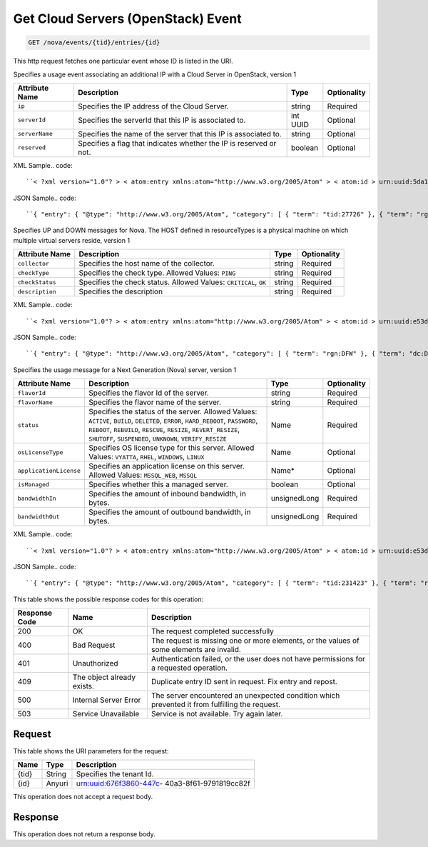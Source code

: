 
.. THIS OUTPUT IS GENERATED FROM THE WADL. DO NOT EDIT.

.. _get-get-cloud-servers-(openstack)-event-nova-events-tid-entries-id:

Get Cloud Servers (OpenStack) Event
^^^^^^^^^^^^^^^^^^^^^^^^^^^^^^^^^^^^^^^^^^^^^^^^^^^^^^^^^^^^^^^^^^^^^^^^^^^^^^^^

.. code::

    GET /nova/events/{tid}/entries/{id}

This http request fetches one particular event whose ID is listed in the URI.

Specifies a usage event associating an additional IP with a Cloud Server in OpenStack, version 1


+-------------------+-------------------+-------------------+------------------+
|Attribute Name     |Description        |Type               |Optionality       |
+===================+===================+===================+==================+
|``ip``             |Specifies the IP   |string             |Required          |
|                   |address of the     |                   |                  |
|                   |Cloud Server.      |                   |                  |
+-------------------+-------------------+-------------------+------------------+
|``serverId``       |Specifies the      |int UUID           |Optional          |
|                   |serverId that this |                   |                  |
|                   |IP is associated   |                   |                  |
|                   |to.                |                   |                  |
+-------------------+-------------------+-------------------+------------------+
|``serverName``     |Specifies the name |string             |Optional          |
|                   |of the server that |                   |                  |
|                   |this IP is         |                   |                  |
|                   |associated to.     |                   |                  |
+-------------------+-------------------+-------------------+------------------+
|``reserved``       |Specifies a flag   |boolean            |Optional          |
|                   |that indicates     |                   |                  |
|                   |whether the IP is  |                   |                  |
|                   |reserved or not.   |                   |                  |
+-------------------+-------------------+-------------------+------------------+
XML Sample.. code::

``< ?xml version="1.0"? > < atom:entry xmlns:atom="http://www.w3.org/2005/Atom" > < atom:id > urn:uuid:5da1c590-4a31-11e2-ba50-67eebdd137db < /atom:id > < atom:category term="tid:27726"/ > < atom:category term="rgn:DFW"/ > < atom:category term="dc:DFW1"/ > < atom:category term="rid:6acb5696-4a31-11e2-9c2e-db3bb6302f8d"/ > < atom:category term="cloudserversopenstack.ip.instance.usage"/ > < atom:category term="type:cloudserversopenstack.ip.instance.usage"/ > < atom:title type="text" > Cloud Server OpenStack Additonal IP usage event < /atom:title > < atom:content type="application/xml" > < event xmlns="http://docs.rackspace.com/core/event" xmlns:ip="http://docs.rackspace.com/usage/nova/ip" dataCenter="DFW1" endTime="2012-09-16T11:51:11Z" environment="PROD" id="5da1c590-4a31-11e2-ba50-67eebdd137db" region="DFW" resourceId="6acb5696-4a31-11e2-9c2e-db3bb6302f8d" startTime="2012-09-15T11:51:11Z" tenantId="27726" type="USAGE" version="1" > < ip:product version="1" serviceCode="CloudServersOpenStack" resourceType="INSTANCE" ip="10.20.30.40" serverId="7acb5696-6666-11e2-9c2e-db3bb6302f1f"/ > < /event > < /atom:content > < atom:link href="https://ord.feeds.api.rackspacecloud.com/nova/events/entries/urn:uuid:5da1c590-4a31-11e2-ba50-67eebdd137db" rel="self"/ > < atom:updated > 2013-02-28T19:57:55.723Z < /atom:updated > < atom:published > 2013-02-28T19:57:55.723Z < /atom:published > < /atom:entry >`` 




JSON Sample.. code::

``{ "entry": { "@type": "http://www.w3.org/2005/Atom", "category": [ { "term": "tid:27726" }, { "term": "rgn:DFW" }, { "term": "dc:DFW1" }, { "term": "rid:6acb5696-4a31-11e2-9c2e-db3bb6302f8d" }, { "term": "cloudserversopenstack.ip.instance.usage" }, { "term": "type:cloudserversopenstack.ip.instance.usage" } ], "content": { "event": { "@type": "http://docs.rackspace.com/core/event", "dataCenter": "DFW1", "endTime": "2012-09-16T11:51:11Z", "environment": "PROD", "id": "5da1c590-4a31-11e2-ba50-67eebdd137db", "product": { "@type": "http://docs.rackspace.com/usage/nova/ip", "ip": "10.20.30.40", "resourceType": "INSTANCE", "serverId": "7acb5696-6666-11e2-9c2e-db3bb6302f1f", "serviceCode": "CloudServersOpenStack", "version": "1" }, "region": "DFW", "resourceId": "6acb5696-4a31-11e2-9c2e-db3bb6302f8d", "startTime": "2012-09-15T11:51:11Z", "tenantId": "27726", "type": "USAGE", "version": "1" } }, "id": "urn:uuid:5da1c590-4a31-11e2-ba50-67eebdd137db", "link": [ { "href": "https://ord.feeds.api.rackspacecloud.com/nova/events/entries/urn:uuid:5da1c590-4a31-11e2-ba50-67eebdd137db", "rel": "self" } ], "published": "2013-02-28T19:57:55.723Z", "title": { "@text": "Cloud Server OpenStack Additonal IP usage event", "type": "text" }, "updated": "2013-02-28T19:57:55.723Z" } }`` 




Specifies UP and DOWN messages for Nova. The HOST defined in resourceTypes is a physical machine on which multiple virtual servers reside, version 1


+-------------------+-------------------+-------------------+------------------+
|Attribute Name     |Description        |Type               |Optionality       |
+===================+===================+===================+==================+
|``collector``      |Specifies the host |string             |Required          |
|                   |name of the        |                   |                  |
|                   |collector.         |                   |                  |
+-------------------+-------------------+-------------------+------------------+
|``checkType``      |Specifies the      |string             |Required          |
|                   |check type.        |                   |                  |
|                   |Allowed Values:    |                   |                  |
|                   |``PING``           |                   |                  |
+-------------------+-------------------+-------------------+------------------+
|``checkStatus``    |Specifies the      |string             |Required          |
|                   |check status.      |                   |                  |
|                   |Allowed Values:    |                   |                  |
|                   |``CRITICAL``,      |                   |                  |
|                   |``OK``             |                   |                  |
+-------------------+-------------------+-------------------+------------------+
|``description``    |Specifies the      |string             |Required          |
|                   |description        |                   |                  |
+-------------------+-------------------+-------------------+------------------+
XML Sample.. code::

``< ?xml version="1.0"? > < atom:entry xmlns:atom="http://www.w3.org/2005/Atom" > < atom:id > urn:uuid:e53d007a-fc23-11e1-975c-cfa6b29bb815 < /atom:id > < atom:category term="rgn:DFW"/ > < atom:category term="dc:DFW1"/ > < atom:category term="rid:10.24.25.92"/ > < atom:category term="cloudserversopenstack.host.host.down"/ > < atom:category term="type:cloudserversopenstack.host.host.down"/ > < atom:title type="text" > Nagios Event < /atom:title > < atom:content type="application/xml" > < event xmlns="http://docs.rackspace.com/core/event" xmlns:nhost="http://docs.rackspace.com/event/nova/host" dataCenter="DFW1" environment="PROD" eventTime="2012-09-15T11:51:11Z" id="e53d007a-fc23-11e1-975c-cfa6b29bb815" region="DFW" resourceId="10.24.25.92" resourceName="compute-10-24-25-92" type="DOWN" version="1" > < nhost:product checkStatus="CRITICAL" checkType="PING" collector="nagios01.c0001.dfw.ohthree.com" description="Some description here" resourceType="HOST" serviceCode="CloudServersOpenStack" version="1"/ > < /event > < /atom:content > < atom:link href="https://ord.feeds.api.rackspacecloud.com/nova/events/entries/urn:uuid:e53d007a-fc23-11e1-975c-cfa6b29bb815" rel="self"/ > < atom:updated > 2013-06-18T15:38:35.900Z < /atom:updated > < atom:published > 2013-06-18T15:38:35.900Z < /atom:published > < /atom:entry >`` 




JSON Sample.. code::

``{ "entry": { "@type": "http://www.w3.org/2005/Atom", "category": [ { "term": "rgn:DFW" }, { "term": "dc:DFW1" }, { "term": "rid:10.24.25.92" }, { "term": "cloudserversopenstack.host.host.down" }, { "term": "type:cloudserversopenstack.host.host.down" } ], "content": { "event": { "@type": "http://docs.rackspace.com/core/event", "dataCenter": "DFW1", "environment": "PROD", "eventTime": "2012-09-15T11:51:11Z", "id": "e53d007a-fc23-11e1-975c-cfa6b29bb815", "product": { "@type": "http://docs.rackspace.com/event/nova/host", "checkStatus": "CRITICAL", "checkType": "PING", "collector": "nagios01.c0001.dfw.ohthree.com", "description": "Some description here", "resourceType": "HOST", "serviceCode": "CloudServersOpenStack", "version": "1" }, "region": "DFW", "resourceId": "10.24.25.92", "resourceName": "compute-10-24-25-92", "type": "DOWN", "version": "1" } }, "id": "urn:uuid:e53d007a-fc23-11e1-975c-cfa6b29bb815", "link": [ { "href": "https://ord.feeds.api.rackspacecloud.com/nova/events/entries/urn:uuid:e53d007a-fc23-11e1-975c-cfa6b29bb815", "rel": "self" } ], "published": "2013-06-18T15:38:35.900Z", "title": { "@text": "Nagios Event", "type": "text" }, "updated": "2013-06-18T15:38:35.900Z" } }`` 




Specifies the usage message for a Next Generation (Nova) server, version 1


+-----------------------+--------------------+----------------+----------------+
|Attribute Name         |Description         |Type            |Optionality     |
+=======================+====================+================+================+
|``flavorId``           |Specifies the       |string          |Required        |
|                       |flavor Id of the    |                |                |
|                       |server.             |                |                |
+-----------------------+--------------------+----------------+----------------+
|``flavorName``         |Specifies the       |string          |Required        |
|                       |flavor name of the  |                |                |
|                       |server.             |                |                |
+-----------------------+--------------------+----------------+----------------+
|``status``             |Specifies the       |Name            |Required        |
|                       |status of the       |                |                |
|                       |server. Allowed     |                |                |
|                       |Values: ``ACTIVE``, |                |                |
|                       |``BUILD``,          |                |                |
|                       |``DELETED``,        |                |                |
|                       |``ERROR``,          |                |                |
|                       |``HARD_REBOOT``,    |                |                |
|                       |``PASSWORD``,       |                |                |
|                       |``REBOOT``,         |                |                |
|                       |``REBUILD``,        |                |                |
|                       |``RESCUE``,         |                |                |
|                       |``RESIZE``,         |                |                |
|                       |``REVERT_RESIZE``,  |                |                |
|                       |``SHUTOFF``,        |                |                |
|                       |``SUSPENDED``,      |                |                |
|                       |``UNKNOWN``,        |                |                |
|                       |``VERIFY_RESIZE``   |                |                |
+-----------------------+--------------------+----------------+----------------+
|``osLicenseType``      |Specifies OS        |Name            |Optional        |
|                       |license type for    |                |                |
|                       |this server.        |                |                |
|                       |Allowed Values:     |                |                |
|                       |``VYATTA``,         |                |                |
|                       |``RHEL``,           |                |                |
|                       |``WINDOWS``,        |                |                |
|                       |``LINUX``           |                |                |
+-----------------------+--------------------+----------------+----------------+
|``applicationLicense`` |Specifies an        |Name*           |Optional        |
|                       |application license |                |                |
|                       |on this server.     |                |                |
|                       |Allowed Values:     |                |                |
|                       |``MSSQL_WEB``,      |                |                |
|                       |``MSSQL``           |                |                |
+-----------------------+--------------------+----------------+----------------+
|``isManaged``          |Specifies whether   |boolean         |Optional        |
|                       |this a managed      |                |                |
|                       |server.             |                |                |
+-----------------------+--------------------+----------------+----------------+
|``bandwidthIn``        |Specifies the       |unsignedLong    |Required        |
|                       |amount of inbound   |                |                |
|                       |bandwidth, in bytes.|                |                |
+-----------------------+--------------------+----------------+----------------+
|``bandwidthOut``       |Specifies the       |unsignedLong    |Required        |
|                       |amount of outbound  |                |                |
|                       |bandwidth, in bytes.|                |                |
+-----------------------+--------------------+----------------+----------------+
XML Sample.. code::

``< ?xml version="1.0"? > < atom:entry xmlns:atom="http://www.w3.org/2005/Atom" > < atom:id > urn:uuid:e53d007a-fc23-11e1-975c-cfa6b29bb814 < /atom:id > < atom:category term="tid:231423"/ > < atom:category term="rgn:IAD"/ > < atom:category term="dc:IAD3"/ > < atom:category term="rid:10.24.25.92"/ > < atom:category term="cloudserversopenstack.nova.server.usage"/ > < atom:category term="type:cloudserversopenstack.nova.server.usage"/ > < atom:title type="text" > Nagios Event < /atom:title > < atom:content type="application/xml" > < event xmlns="http://docs.rackspace.com/core/event" xmlns:nova="http://docs.rackspace.com/event/nova" version="1" id="e53d007a-fc23-11e1-975c-cfa6b29bb814" resourceId="10.24.25.92" resourceName="compute-10-24-25-92" dataCenter="IAD3" region="IAD" tenantId="231423" startTime="2013-05-15T11:51:11Z" endTime="2013-05-16T11:51:11Z" type="USAGE" > < nova:product version="1" serviceCode="CloudServersOpenStack" resourceType="SERVER" flavorId="3" flavorName="1024MB" status="ACTIVE" osLicenseType="VYATTA" bandwidthIn="640034" bandwidthOut="345123"/ > < /event > < /atom:content > < atom:link href="https://ord.feeds.api.rackspacecloud.com/nova/events/entries/urn:uuid:e53d007a-fc23-11e1-975c-cfa6b29bb814" rel="self"/ > < atom:updated > 2013-06-18T15:20:57.929Z < /atom:updated > < atom:published > 2013-06-18T15:20:57.929Z < /atom:published > < /atom:entry >`` 




JSON Sample.. code::

``{ "entry": { "@type": "http://www.w3.org/2005/Atom", "category": [ { "term": "tid:231423" }, { "term": "rgn:IAD" }, { "term": "dc:IAD3" }, { "term": "rid:10.24.25.92" }, { "term": "cloudserversopenstack.nova.server.usage" }, { "term": "type:cloudserversopenstack.nova.server.usage" } ], "content": { "event": { "@type": "http://docs.rackspace.com/core/event", "dataCenter": "IAD3", "endTime": "2013-05-16T11:51:11Z", "id": "e53d007a-fc23-11e1-975c-cfa6b29bb814", "product": { "@type": "http://docs.rackspace.com/event/nova", "bandwidthIn": 640034, "bandwidthOut": 345123, "flavorId": "3", "flavorName": "1024MB", "osLicenseType": "VYATTA", "resourceType": "SERVER", "serviceCode": "CloudServersOpenStack", "status": "ACTIVE", "version": "1" }, "region": "IAD", "resourceId": "10.24.25.92", "resourceName": "compute-10-24-25-92", "startTime": "2013-05-15T11:51:11Z", "tenantId": "231423", "type": "USAGE", "version": "1" } }, "id": "urn:uuid:e53d007a-fc23-11e1-975c-cfa6b29bb814", "link": [ { "href": "https://ord.feeds.api.rackspacecloud.com/nova/events/entries/urn:uuid:e53d007a-fc23-11e1-975c-cfa6b29bb814", "rel": "self" } ], "published": "2013-06-18T15:20:57.929Z", "title": { "@text": "Nagios Event", "type": "text" }, "updated": "2013-06-18T15:20:57.929Z" } }`` 






This table shows the possible response codes for this operation:


+--------------------------+-------------------------+-------------------------+
|Response Code             |Name                     |Description              |
+==========================+=========================+=========================+
|200                       |OK                       |The request completed    |
|                          |                         |successfully             |
+--------------------------+-------------------------+-------------------------+
|400                       |Bad Request              |The request is missing   |
|                          |                         |one or more elements, or |
|                          |                         |the values of some       |
|                          |                         |elements are invalid.    |
+--------------------------+-------------------------+-------------------------+
|401                       |Unauthorized             |Authentication failed,   |
|                          |                         |or the user does not     |
|                          |                         |have permissions for a   |
|                          |                         |requested operation.     |
+--------------------------+-------------------------+-------------------------+
|409                       |The object already       |Duplicate entry ID sent  |
|                          |exists.                  |in request. Fix entry    |
|                          |                         |and repost.              |
+--------------------------+-------------------------+-------------------------+
|500                       |Internal Server Error    |The server encountered   |
|                          |                         |an unexpected condition  |
|                          |                         |which prevented it from  |
|                          |                         |fulfilling the request.  |
+--------------------------+-------------------------+-------------------------+
|503                       |Service Unavailable      |Service is not           |
|                          |                         |available. Try again     |
|                          |                         |later.                   |
+--------------------------+-------------------------+-------------------------+


Request
""""""""""""""""




This table shows the URI parameters for the request:

+--------------------------+-------------------------+-------------------------+
|Name                      |Type                     |Description              |
+==========================+=========================+=========================+
|{tid}                     |String                   |Specifies the tenant Id. |
+--------------------------+-------------------------+-------------------------+
|{id}                      |Anyuri                   |urn:uuid:676f3860-447c-  |
|                          |                         |40a3-8f61-9791819cc82f   |
+--------------------------+-------------------------+-------------------------+





This operation does not accept a request body.




Response
""""""""""""""""






This operation does not return a response body.




